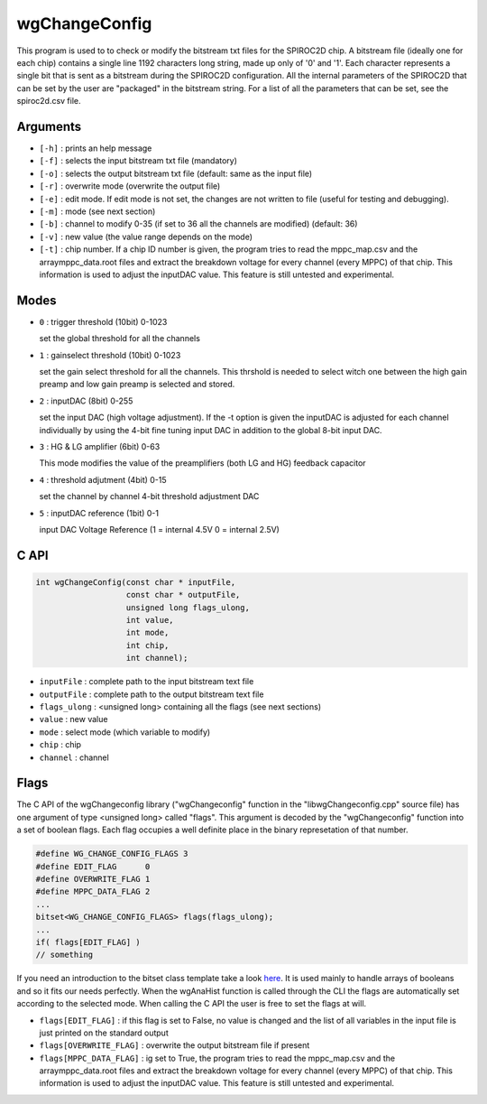==============
wgChangeConfig
==============

This program is used to to check or modify the bitstream txt files for the
SPIROC2D chip. A bitstream file (ideally one for each chip) contains a single
line 1192 characters long string, made up only of '0' and '1'. Each character
represents a single bit that is sent as a bitstream during the SPIROC2D
configuration. All the internal parameters of the SPIROC2D that can be set by
the user are "packaged" in the bitstream string.  For a list of all the
parameters that can be set, see the spiroc2d.csv file.

Arguments
=========

- ``[-h]`` : prints an help message
- ``[-f]`` : selects the input bitstream txt file (mandatory)
- ``[-o]`` : selects the output bitstream txt file (default: same as the input file)
- ``[-r]`` : overwrite mode (overwrite the output file)
- ``[-e]`` : edit mode. If edit mode is not set, the changes are not written to
  file (useful for testing and debugging).
- ``[-m]`` : mode (see next section)
- ``[-b]`` : channel to modify 0-35 (if set to 36 all the channels are modified) (default: 36) 
- ``[-v]`` : new value (the value range depends on the mode) 
- ``[-t]`` : chip number. If a chip ID number is given, the program tries to read
  the mppc_map.csv and the arraymppc_data.root files and extract the breakdown
  voltage for every channel (every MPPC) of that chip. This information is used
  to adjust the inputDAC value. This feature is still untested and experimental.

Modes
=====

- ``0`` : trigger threshold    (10bit) 0-1023
  
  | set the global threshold for all the channels
- ``1`` : gainselect threshold (10bit) 0-1023
  
  | set the gain select threshold for all the channels. This thrshold is needed
    to select witch one between the high gain preamp and low gain preamp is
    selected and stored.
- ``2`` : inputDAC             (8bit)  0-255

  | set the input DAC (high voltage adjustment). If the -t option is given the
    inputDAC is adjusted for each channel individually by using the 4-bit fine
    tuning input DAC in addition to the global 8-bit input DAC.
- ``3`` : HG & LG amplifier    (6bit)  0-63

  | This mode modifies the value of the preamplifiers (both LG and HG) feedback
    capacitor
- ``4`` : threshold adjutment  (4bit)  0-15

  | set the channel by channel 4-bit threshold adjustment DAC
- ``5`` : inputDAC reference   (1bit)  0-1

  | input DAC Voltage Reference (1 = internal 4.5V 0 = internal 2.5V)

C API
=====
.. code-block:: cpp

                int wgChangeConfig(const char * inputFile,
                                   const char * outputFile,
                                   unsigned long flags_ulong,
                                   int value,
                                   int mode,
                                   int chip,
                                   int channel);

- ``inputFile``   : complete path to the input bitstream text file
- ``outputFile``  : complete path to the output bitstream text file
- ``flags_ulong`` : <unsigned long> containing all the flags (see next sections)
- ``value``       : new value
- ``mode``        : select mode (which variable to modify)
- ``chip``        : chip
- ``channel``     : channel

Flags
=====

The C API of the wgChangeconfig library ("wgChangeconfig" function in the
"libwgChangeconfig.cpp" source file) has one argument of type <unsigned long>
called "flags". This argument is decoded by the "wgChangeconfig" function into a
set of boolean flags. Each flag occupies a well definite place in the binary
represetation of that number.

.. code-block:: cpp
                
                #define WG_CHANGE_CONFIG_FLAGS 3
                #define EDIT_FLAG      0
                #define OVERWRITE_FLAG 1
                #define MPPC_DATA_FLAG 2
                ...
                bitset<WG_CHANGE_CONFIG_FLAGS> flags(flags_ulong);
                ...
                if( flags[EDIT_FLAG] )
                // something

If you need an introduction to the bitset class template take a look `here
<https://en.cppreference.com/w/cpp/utility/bitsets>`_. It is used mainly to
handle arrays of booleans and so it fits our needs perfectly. When the wgAnaHist
function is called through the CLI the flags are automatically set according to
the selected mode. When calling the C API the user is free to set the flags at
will.

- ``flags[EDIT_FLAG]`` : if this flag is set to False, no value is changed and
  the list of all variables in the input file is just printed on the standard
  output
- ``flags[OVERWRITE_FLAG]`` : overwrite the output bitstream file if present
- ``flags[MPPC_DATA_FLAG]`` : ig set to True, the program tries to read the
  mppc_map.csv and the arraymppc_data.root files and extract the breakdown
  voltage for every channel (every MPPC) of that chip. This information is used
  to adjust the inputDAC value. This feature is still untested and experimental.
